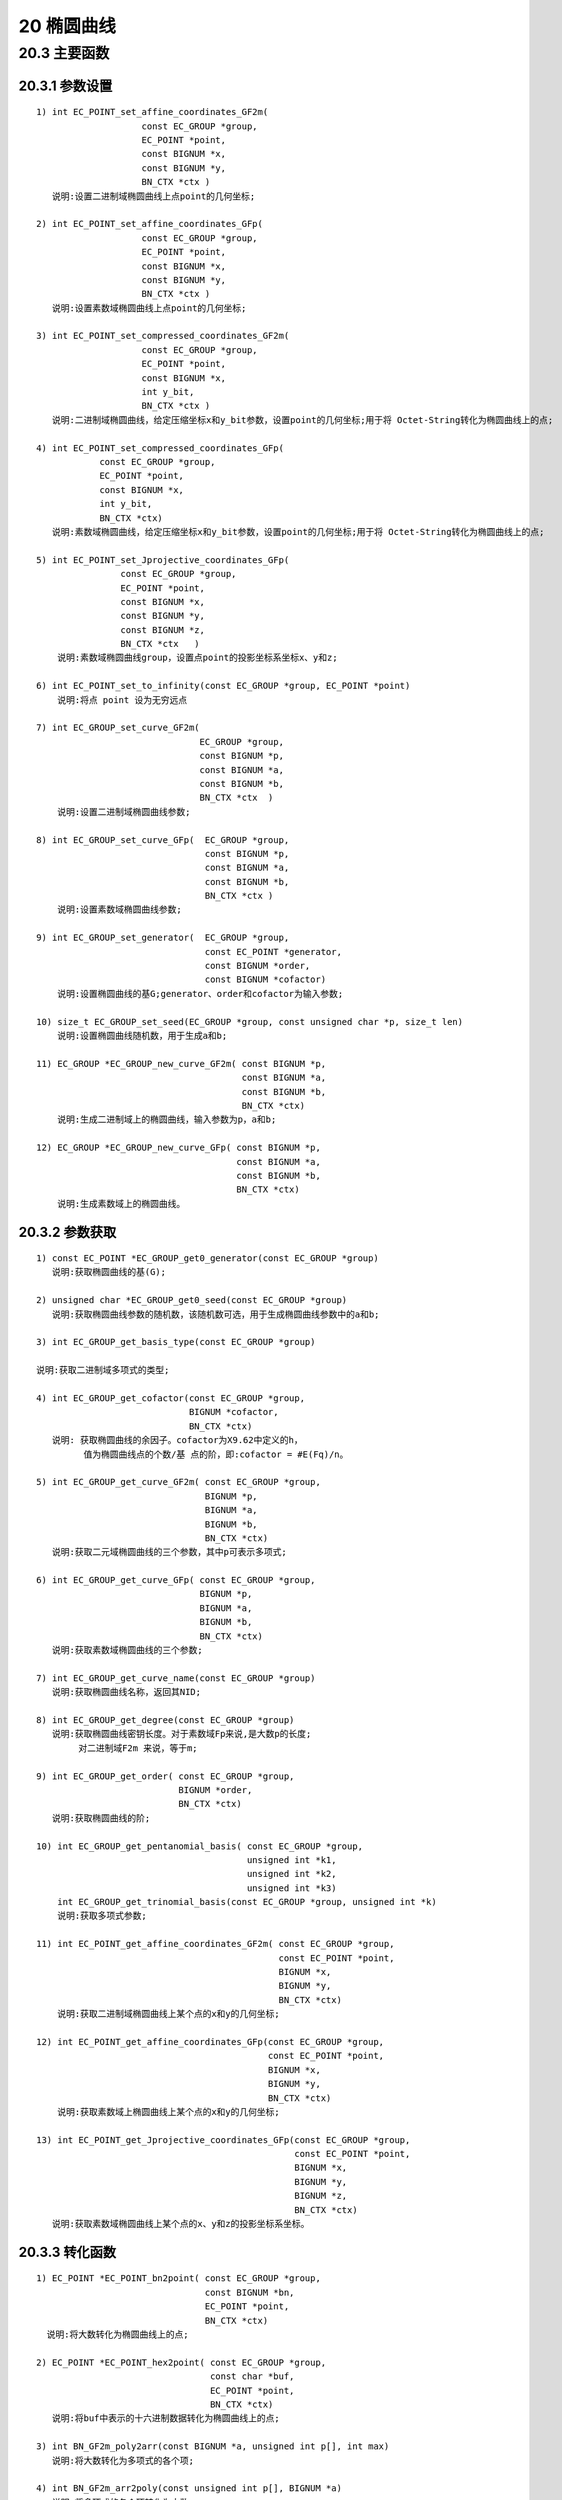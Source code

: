 ##############
20 椭圆曲线
##############

**************
20.3 主要函数 
************** 
20.3.1  参数设置
================

::


    1) int EC_POINT_set_affine_coordinates_GF2m(
                        const EC_GROUP *group, 
                        EC_POINT *point,
                        const BIGNUM *x, 
                        const BIGNUM *y, 
                        BN_CTX *ctx ) 
       说明:设置二进制域椭圆曲线上点point的几何坐标;

    2) int EC_POINT_set_affine_coordinates_GFp(
                        const EC_GROUP *group, 
                        EC_POINT *point, 
                        const BIGNUM *x, 
                        const BIGNUM *y, 
                        BN_CTX *ctx )
       说明:设置素数域椭圆曲线上点point的几何坐标;

    3) int EC_POINT_set_compressed_coordinates_GF2m( 
                        const EC_GROUP *group, 
                        EC_POINT *point,
                        const BIGNUM *x, 
                        int y_bit,
                        BN_CTX *ctx ) 
       说明:二进制域椭圆曲线，给定压缩坐标x和y_bit参数，设置point的几何坐标;用于将 Octet-String转化为椭圆曲线上的点;

    4) int EC_POINT_set_compressed_coordinates_GFp(
                const EC_GROUP *group, 
                EC_POINT *point, 
                const BIGNUM *x, 
                int y_bit, 
                BN_CTX *ctx) 
       说明:素数域椭圆曲线，给定压缩坐标x和y_bit参数，设置point的几何坐标;用于将 Octet-String转化为椭圆曲线上的点;

    5) int EC_POINT_set_Jprojective_coordinates_GFp(
                    const EC_GROUP *group, 
                    EC_POINT *point,
                    const BIGNUM *x, 
                    const BIGNUM *y, 
                    const BIGNUM *z, 
                    BN_CTX *ctx   ) 
        说明:素数域椭圆曲线group，设置点point的投影坐标系坐标x、y和z;

    6) int EC_POINT_set_to_infinity(const EC_GROUP *group, EC_POINT *point) 
        说明:将点 point 设为无穷远点

    7) int EC_GROUP_set_curve_GF2m(
                                   EC_GROUP *group, 
                                   const BIGNUM *p, 
                                   const BIGNUM *a, 
                                   const BIGNUM *b, 
                                   BN_CTX *ctx  )
        说明:设置二进制域椭圆曲线参数;

    8) int EC_GROUP_set_curve_GFp(  EC_GROUP *group, 
                                    const BIGNUM *p, 
                                    const BIGNUM *a, 
                                    const BIGNUM *b, 
                                    BN_CTX *ctx )
        说明:设置素数域椭圆曲线参数;

    9) int EC_GROUP_set_generator(  EC_GROUP *group, 
                                    const EC_POINT *generator, 
                                    const BIGNUM *order, 
                                    const BIGNUM *cofactor) 
        说明:设置椭圆曲线的基G;generator、order和cofactor为输入参数;

    10) size_t EC_GROUP_set_seed(EC_GROUP *group, const unsigned char *p, size_t len) 
        说明:设置椭圆曲线随机数，用于生成a和b;

    11) EC_GROUP *EC_GROUP_new_curve_GF2m( const BIGNUM *p, 
                                           const BIGNUM *a, 
                                           const BIGNUM *b, 
                                           BN_CTX *ctx) 
        说明:生成二进制域上的椭圆曲线，输入参数为p，a和b;

    12) EC_GROUP *EC_GROUP_new_curve_GFp( const BIGNUM *p, 
                                          const BIGNUM *a, 
                                          const BIGNUM *b, 
                                          BN_CTX *ctx)
        说明:生成素数域上的椭圆曲线。

20.3.2 参数获取
==================

::

    1) const EC_POINT *EC_GROUP_get0_generator(const EC_GROUP *group) 
       说明:获取椭圆曲线的基(G);

    2) unsigned char *EC_GROUP_get0_seed(const EC_GROUP *group) 
       说明:获取椭圆曲线参数的随机数，该随机数可选，用于生成椭圆曲线参数中的a和b;

    3) int EC_GROUP_get_basis_type(const EC_GROUP *group)

    说明:获取二进制域多项式的类型;

    4) int EC_GROUP_get_cofactor(const EC_GROUP *group, 
                                 BIGNUM *cofactor, 
                                 BN_CTX *ctx) 
       说明: 获取椭圆曲线的余因子。cofactor为X9.62中定义的h，
             值为椭圆曲线点的个数/基 点的阶，即:cofactor = #E(Fq)/n。

    5) int EC_GROUP_get_curve_GF2m( const EC_GROUP *group, 
                                    BIGNUM *p, 
                                    BIGNUM *a, 
                                    BIGNUM *b, 
                                    BN_CTX *ctx) 
       说明:获取二元域椭圆曲线的三个参数，其中p可表示多项式;

    6) int EC_GROUP_get_curve_GFp( const EC_GROUP *group, 
                                   BIGNUM *p, 
                                   BIGNUM *a, 
                                   BIGNUM *b, 
                                   BN_CTX *ctx)
       说明:获取素数域椭圆曲线的三个参数;

    7) int EC_GROUP_get_curve_name(const EC_GROUP *group) 
       说明:获取椭圆曲线名称，返回其NID;

    8) int EC_GROUP_get_degree(const EC_GROUP *group) 
       说明:获取椭圆曲线密钥长度。对于素数域Fp来说,是大数p的长度;
            对二进制域F2m 来说，等于m;

    9) int EC_GROUP_get_order( const EC_GROUP *group, 
                               BIGNUM *order, 
                               BN_CTX *ctx)
       说明:获取椭圆曲线的阶;

    10) int EC_GROUP_get_pentanomial_basis( const EC_GROUP *group, 
                                            unsigned int *k1, 
                                            unsigned int *k2, 
                                            unsigned int *k3)
        int EC_GROUP_get_trinomial_basis(const EC_GROUP *group, unsigned int *k)
        说明:获取多项式参数;

    11) int EC_POINT_get_affine_coordinates_GF2m( const EC_GROUP *group, 
                                                  const EC_POINT *point,
                                                  BIGNUM *x, 
                                                  BIGNUM *y, 
                                                  BN_CTX *ctx) 
        说明:获取二进制域椭圆曲线上某个点的x和y的几何坐标;

    12) int EC_POINT_get_affine_coordinates_GFp(const EC_GROUP *group, 
                                                const EC_POINT *point, 
                                                BIGNUM *x, 
                                                BIGNUM *y, 
                                                BN_CTX *ctx) 
        说明:获取素数域上椭圆曲线上某个点的x和y的几何坐标;

    13) int EC_POINT_get_Jprojective_coordinates_GFp(const EC_GROUP *group, 
                                                     const EC_POINT *point,
                                                     BIGNUM *x, 
                                                     BIGNUM *y, 
                                                     BIGNUM *z, 
                                                     BN_CTX *ctx) 
       说明:获取素数域椭圆曲线上某个点的x、y和z的投影坐标系坐标。

20.3.3 转化函数
=================

::

    1) EC_POINT *EC_POINT_bn2point( const EC_GROUP *group, 
                                    const BIGNUM *bn,
                                    EC_POINT *point,
                                    BN_CTX *ctx) 
      说明:将大数转化为椭圆曲线上的点;

    2) EC_POINT *EC_POINT_hex2point( const EC_GROUP *group, 
                                     const char *buf,
                                     EC_POINT *point,
                                     BN_CTX *ctx) 
       说明:将buf中表示的十六进制数据转化为椭圆曲线上的点;

    3) int BN_GF2m_poly2arr(const BIGNUM *a, unsigned int p[], int max)
       说明:将大数转化为多项式的各个项;

    4) int BN_GF2m_arr2poly(const unsigned int p[], BIGNUM *a)
       说明:将多项式的各个项转化为大数;


    5) int EC_POINT_make_affine( const EC_GROUP *group, 
                                 EC_POINT *point, 
                                 BN_CTX *ctx) 
       说明:将椭圆曲线group上点的point转化为几何坐标系;

    6) int EC_POINT_oct2point( const EC_GROUP *group, 
                               EC_POINT *point, 
                               const unsigned char *buf, 
                               size_t len, 
                               BN_CTX *ctx)
       说明:将buf中点数据转化为椭圆曲线上的点，len为数据长度;

    7) BIGNUM *EC_POINT_point2bn( const EC_GROUP *group,
                                  const EC_POINT *point, 
                                  point_conversion_form_t form,
                                  BIGNUM *ret,
                                  BN_CTX *ctx) 
       说明:将椭圆曲线上的点转化为大数，其中from为压缩方式，可以是
        POINT_CONVERSION_COMPRESSED、POINT_CONVERSION_UNCOMPRESSED或
        POINT_CONVERSION_HYBRID，可参考x9.62;

    8) char *EC_POINT_point2hex( const EC_GROUP *group, 
                                 const EC_POINT *point, 
                                 point_conversion_form_t form,
                                 BN_CTX *ctx) 
       说明:将椭圆曲线上的点转化为十六进制，并返回该结果;

    9) size_t EC_POINT_point2oct( const EC_GROUP *group, 
                                  const EC_POINT *point, 
                                  point_conversion_form_t form,
                                  unsigned char *buf, 
                                  size_t len, 
                                  BN_CTX *ctx) 
       说明:将椭圆曲线上的点转化为Octet-String，可分两次调用，
            用法见EC_POINT_point2bn 的实现。


20.3.4 其他函数
===============

::

    1) size_t EC_get_builtin_curves( EC_builtin_curve *r,size_t nitems) 
       说明:获取内置的椭圆曲线。
            当输入参数 r == NULL 或者 nitems == 0时，返回内置椭圆曲线的个数，
            否则将各个椭圆曲线信息存放在 r 中

    2) const EC_METHOD *EC_GF2m_simple_method(void) 
       说明:返回二进制域上的方法集 EC_METHOD

    3) const EC_METHOD *EC_GFp_mont_method(void) 
       const EC_METHOD *EC_GFp_nist_method(void) 
       const EC_METHOD *EC_GFp_simple_method(void) 
       返回素数域上的方法集 EC_METHOD

    4) int EC_GROUP_check(const EC_GROUP *group, BN_CTX *ctx) 
       说明:检查椭圆曲线，成功返回 1。

    5) int EC_GROUP_check_discriminant(const EC_GROUP *group, BN_CTX *ctx) 
    说明: 检查椭圆曲线表达式。
          对于素数域的椭圆曲线来说，该函数会调用 
            ec_GFp_simple_group_check_discriminant 函数，
          主要检查 4*a^3 + 27*b^2 != 0 (mod p)。 
          而对于二进制域的椭圆曲线，会调用 
          ec_GF2m_simple_group_check_discriminant, 
          检查 y^2 + x*y = x^3 + a*x^2 + b 是否是一个椭圆曲线
          并且 b !=0。

    6) int EC_GROUP_cmp(const EC_GROUP *a, const EC_GROUP *b, BN_CTX *ctx) 
       说明:通过比较各个参数来确定两个椭圆曲线是否相等;

    7) int EC_GROUP_copy(EC_GROUP *dest, const EC_GROUP *src) 
       EC_GROUP *EC_GROUP_dup(const EC_GROUP *a) 
       说明:椭圆曲线拷贝函数;

    9) EC_GROUP *EC_GROUP_new_by_curve_name(int nid) 
       说明:根据NID获取内置的椭圆曲线;

    10) int EC_KEY_check_key(const EC_KEY *eckey)
        说明:检查椭圆曲线密钥;

    11) int EC_KEY_generate_key(EC_KEY *eckey)
        说明:生成椭圆曲线公私钥;

    12) int EC_KEY_print(BIO *bp, const EC_KEY *x, int off) 
        说明:将椭圆曲线密钥信息输出到bio中，off为缩进量;

    13) int EC_POINT_add( const EC_GROUP *group, 
                          EC_POINT *r, 
                          const EC_POINT *a, 
                          const EC_POINT *b, 
                          BN_CTX *ctx)
        说明:椭圆曲线上点的加法;

    14) int EC_POINT_invert(const EC_GROUP *group, 
                            EC_POINT *a, 
                            BN_CTX *ctx) 
        说明:求椭圆曲线上某点a的逆元，a既是输入参数，也是输出参数;

    15) int EC_POINT_is_at_infinity(const EC_GROUP *group, 
                                    const EC_POINT *point) 
        说明:判断椭圆曲线上的点point是否是无穷远点;

    16) int EC_POINT_is_on_curve( const EC_GROUP *group, 
                                  const EC_POINT *point, 
                                  BN_CTX *ctx) 
        说明:判断一个点point是否在椭圆曲线上;

    17) int ECDSA_size
        说明:获取 ECC 密钥大小字节数。

    18) ECDSA_sign
        说明:签名，返回 1 表示成功。 

    19) ECDSA_verify
        说明:验签，返回 1 表示合法。

    20) EC_KEY_get0_public_key 
        说明:获取公钥。

    21) EC_KEY_get0_private_key 
        说明:获取私钥。

    22) ECDH_compute_key 
        说明:生成共享密钥

    23) EC_KEY *d2i_ECPrivateKey(EC_KEY **a, const unsigned char **in, long len) 
        说明:DER 解码将椭圆曲线密钥;

    24) int i2d_ECPrivateKey(EC_KEY *a, unsigned char **out) 
        说明:将椭圆曲线密钥 DER 编码;

    更多底层函数的使用示例可参考 ec/ectest.c，特别是用户自行定义椭圆曲线参数。

